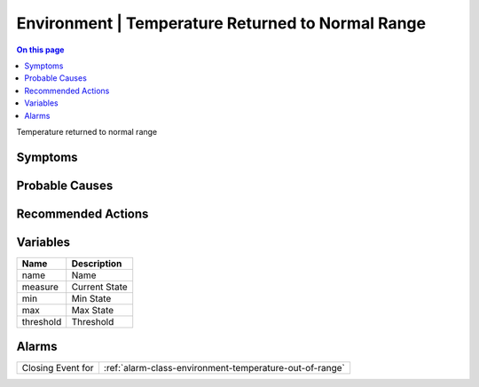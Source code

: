 .. _event-class-environment-temperature-returned-to-normal-range:

==================================================
Environment | Temperature Returned to Normal Range
==================================================
.. contents:: On this page
    :local:
    :backlinks: none
    :depth: 1
    :class: singlecol

Temperature returned to normal range

Symptoms
--------
.. todo::
    Describe Environment | Temperature Returned to Normal Range symptoms

Probable Causes
---------------
.. todo::
    Describe Environment | Temperature Returned to Normal Range probable causes

Recommended Actions
-------------------
.. todo::
    Describe Environment | Temperature Returned to Normal Range recommended actions

Variables
----------
==================== ==================================================
Name                 Description
==================== ==================================================
name                 Name
measure              Current State
min                  Min State
max                  Max State
threshold            Threshold
==================== ==================================================

Alarms
------
================= ======================================================================
Closing Event for :ref:`alarm-class-environment-temperature-out-of-range`
================= ======================================================================
